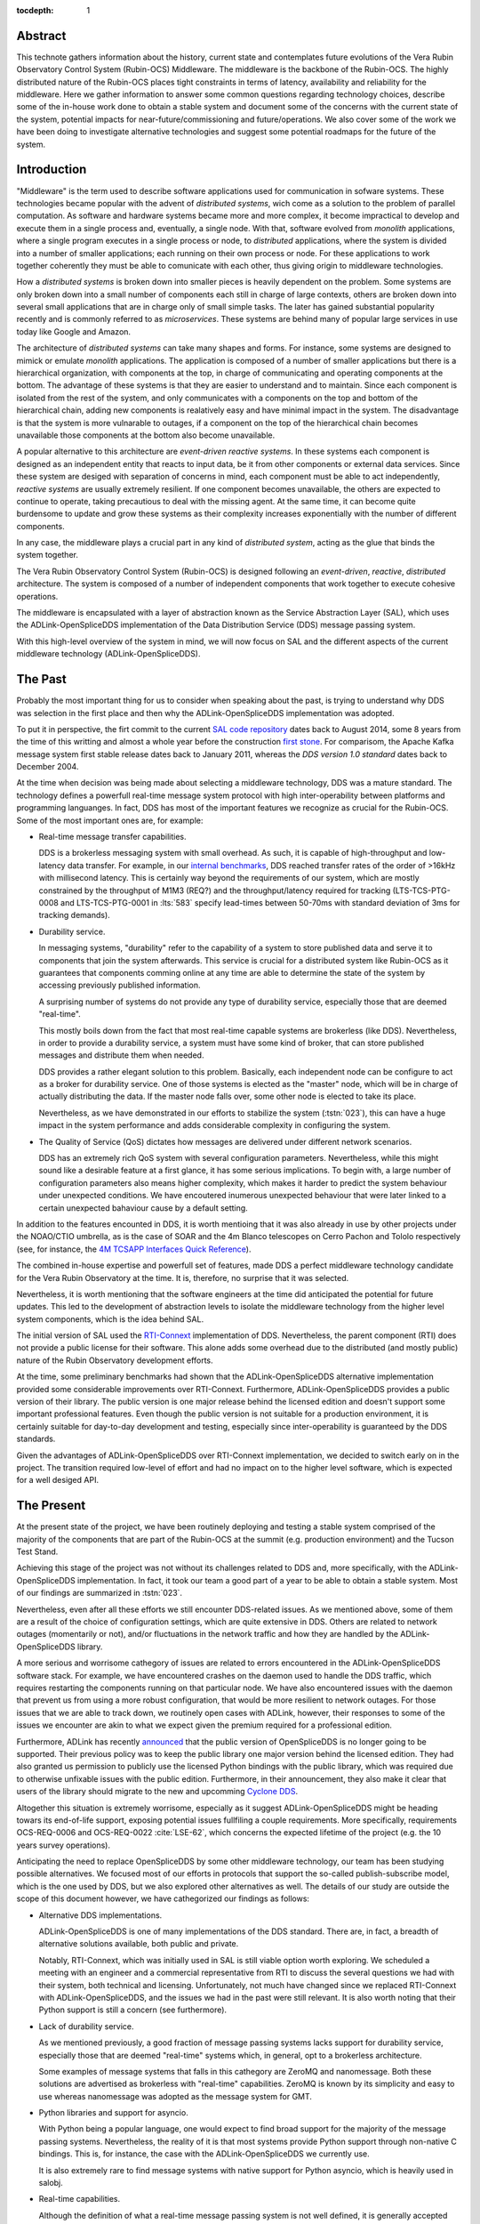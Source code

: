 :tocdepth: 1

Abstract
========

This technote gathers information about the history, current state and contemplates future evolutions of the Vera Rubin Observatory Control System (Rubin-OCS) Middleware.
The middleware is the backbone of the Rubin-OCS.
The highly distributed nature of the Rubin-OCS places tight constraints in terms of latency, availability and reliability for the middleware.
Here we gather information to answer some common questions regarding technology choices, describe some of the in-house work done to obtain a stable system and document some of the concerns with the current state of the system, potential impacts for near-future/commissioning and future/operations.
We also cover some of the work we have been doing to investigate alternative technologies and suggest some potential roadmaps for the future of the system.

Introduction
============

"Middleware" is the term used to describe software applications used for communication in sofware systems.
These technologies became popular with the advent of *distributed systems*, wich come as a solution to the problem of parallel computation.
As software and hardware systems became more and more complex, it become impractical to develop and execute them in a single process and, eventually, a single node.
With that, software evolved from *monolith* applications, where a single program executes in a single process or node, to *distributed* applications, where the system is divided into a number of smaller applications; each running on their own process or node.
For these applications to work together coherently they must be able to comunicate with each other, thus giving origin to middleware technologies.

How a *distributed systems* is broken down into smaller pieces is heavily dependent on the problem.
Some systems are only broken down into a small number of components each still in charge of large contexts, others are broken down into several small applications that are in charge only of small simple tasks.
The later has gained substantial popularity recently and is commonly referred to as *microservices*.
These systems are behind many of popular large services in use today like Google and Amazon. 

The architecture of *distributed systems* can take many shapes and forms.
For instance, some systems are designed to mimick or emulate *monolith* applications.
The application is composed of a number of smaller applications but there is a hierarchical organization, with components at the top, in charge of communicating and operating components at the bottom.
The advantage of these systems is that they are easier to understand and to maintain.
Since each component is isolated from the rest of the system, and only communicates with a components on the top and bottom of the hierarchical chain, adding new components is realatively easy and have minimal impact in the system.
The disadvantage is that the system is more vulnarable to outages, if a component on the top of the hierarchical chain becomes unavailable those components at the bottom also become unavailable.

A popular alternative to this architecture are *event-driven reactive systems*.
In these systems each component is designed as an independent entity that reacts to input data, be it from other components or external data services.
Since these system are desiged with separation of concerns in mind, each component must be able to act independently, *reactive systems* are usually extremely resilient.
If one component becomes unavailable, the others are expected to continue to operate, taking precautious to deal with the missing agent.
At the same time, it can become quite burdensome to update and grow these systems as their complexity increases exponentially with the number of different components.

In any case, the middleware plays a crucial part in any kind of *distributed system*, acting as the glue that binds the system together.

The Vera Rubin Observatory Control System (Rubin-OCS) is designed following an *event-driven*, *reactive*, *distributed* architecture.
The system is composed of a number of independent components that work together to execute cohesive operations.

The middleware is encapsulated with a layer of abstraction known as the Service Abstraction Layer (SAL), which uses the ADLink-OpenSpliceDDS implementation of the Data Distribution Service (DDS) message passing system.

With this high-level overview of the system in mind, we will now focus on SAL and the different aspects of the current middleware technology (ADLink-OpenSpliceDDS).

The Past
========

Probably the most important thing for us to consider when speaking about the past, is trying to understand why DDS was selection in the first place and then why the ADLink-OpenSpliceDDS implementation was adopted.

To put it in perspective, the firt commit to the current `SAL code repository`_ dates back to August 2014, some 8 years from the time of this writting and almost a whole year before the construction `first stone`_.
For comparisom, the Apache Kafka message system first stable release dates back to January 2011, whereas the `DDS version 1.0 standard` dates back to December 2004.

.. _SAL code repository: https://github.com/lsst-ts/ts_sal
.. _first stone: https://www.nsf.gov/news/news_summ.jsp?cntn_id=134805&org=NSF&from=news
.. _DDS version 1.0 standard: https://www.omg.org/spec/DDS/1.0

At the time when decision was being made about selecting a middleware technology, DDS was a mature standard.
The technology defines a powerfull real-time message system protocol with high inter-operability between platforms and programming languanges.
In fact, DDS has most of the important features we recognize as crucial for the Rubin-OCS.
Some of the most important ones are, for example:

-  Real-time message transfer capabilities.

   DDS is a brokerless messaging system with small overhead.
   As such, it is capable of high-throughput and low-latency data transfer.
   For example, in our `internal benchmarks`_, DDS reached transfer rates of the order of >16kHz with millisecond latency.
   This is certainly way beyond the requirements of our system, which are mostly constrained by the throughput of M1M3 (REQ?) and the throughput/latency required for tracking (LTS-TCS-PTG-0008 and LTS-TCS-PTG-0001 in :lts:`583` specify lead-times between 50-70ms with standard deviation of 3ms for tracking demands).

-  Durability service.

   In messaging systems, "durability" refer to the capability of a system to store published data and serve it to components that join the system afterwards.
   This service is crucial for a distributed system like Rubin-OCS as it guarantees that components comming online at any time are able to determine the state of the system by accessing previously published information.

   A surprising number of systems do not provide any type of durability service, especially those that are deemed "real-time".

   This mostly boils down from the fact that most real-time capable systems are brokerless (like DDS).
   Nevertheless, in order to provide a durability service, a system must have some kind of broker, that can store published messages and distribute them when needed.

   DDS provides a rather elegant solution to this problem.
   Basically, each independent node can be configure to act as a broker for durability service.
   One of those systems is elected as the "master" node, which will be in charge of actually distributing the data.
   If the master node falls over, some other node is elected to take its place.

   Nevertheless, as we have demonstrated in our efforts to stabilize the system (:tstn:`023`), this can have a huge impact in the system performance and adds considerable complexity in configuring the system.

-  The Quality of Service (QoS) dictates how messages are delivered under different network scenarios.

   DDS has an extremely rich QoS system with several configuration parameters.
   Nevertheless, while this might sound like a desirable feature at a first glance, it has some serious implications.
   To begin with, a large number of configuration parameters also means higher complexity, which makes it harder to predict the system behaviour under unexpected conditions.
   We have encoutered inumerous unexpected behaviour that were later linked to a certain unexpected bahaviour cause by a default setting.

.. _internal benchmarks: https://tstn-033.lsst.io/#performance

In addition to the features encounted in DDS, it is worth mentioing that it was also already in use by other projects under the NOAO/CTIO umbrella, as is the case of SOAR and the 4m Blanco telescopes on Cerro Pachon and Tololo respectively (see, for instance, the `4M TCSAPP Interfaces Quick Reference`_). 

.. _4M TCSAPP Interfaces Quick Reference: https://www.soartelescope.org/DocDB/0007/000711/001/4M%20TCSAPP%20Environment%20and%20Interfaces%20Quick%20Reference.pdf

The combined in-house expertise and powerfull set of features, made DDS a perfect middleware technology  candidate for the Vera Rubin Observatory at the time.
It is, therefore, no surprise that it was selected.

Nevertheless, it is worth mentioning that the software engineers at the time did anticipated the potential for future updates.
This led to the development of abstraction levels to isolate the middleware technology from the higher level system components, which is the idea behind SAL.

The initial version of SAL used the `RTI-Connext`_  implementation of DDS.
Nevertheless, the parent component (RTI) does not provide a public license for their software.
This alone adds some overhead due to the distributed (and mostly public) nature of the Rubin Observatory development efforts.

At the time, some preliminary benchmarks had shown that the ADLink-OpenSpliceDDS alternative implementation provided some considerable improvements over RTI-Connext.
Furthermore, ADLink-OpenSpliceDDS provides a public version of their library.
The public version is one major release behind the licensed edition and doesn't support some important professional features.
Even though the public version is not suitable for a production environment, it is certainly suitable for day-to-day development and testing, especially since inter-operability is guaranteed by the DDS standards.

Given the advantages of ADLink-OpenSpliceDDS over RTI-Connext implementation, we decided to switch early on in the project.
The transition required low-level of effort and had no impact on to the higher level software, which is expected for a well desiged API.

.. _RTI-Connext: https://www.rti.com/products

The Present
===========

At the present state of the project, we have been routinely deploying and testing a stable system comprised of the majority of the components that are part of the Rubin-OCS at the summit (e.g. production environment) and the Tucson Test Stand.

Achieving this stage of the project was not without its challenges related to DDS and, more specifically, with the ADLink-OpenSpliceDDS implementation.
In fact, it took our team a good part of a year to be able to obtain a stable system.
Most of our findings are summarized in :tstn:`023`.

Nevertheless, even after all these efforts we still encounter DDS-related issues.
As we mentioned above, some of them are a result of the choice of configuration settings, which are quite extensive in DDS.
Others are related to network outages (momentarily or not), and/or fluctuations in the network traffic and how they are handled by the ADLink-OpenSpliceDDS library.

A more serious and worrisome cathegory of issues are related to errors encountered in the ADLink-OpenSpliceDDS software stack.
For example, we have encountered crashes on the daemon used to handle the DDS traffic, which requires restarting the components running on that particular node.
We have also encountered issues with the daemon that prevent us from using a more robust configuration, that would be more resilient to network outages.
For those issues that we are able to track down, we routinely open cases with ADLink, however, their responses to some of the issues we encounter are akin to what we expect given the premium required for a professional edition.

Furthermore, ADLink has recently `announced`_ that the public version of OpenSpliceDDS is no longer going to be supported.
Their previous policy was to keep the public library one major version behind the licensed edition.
They had also granted us permission to publicly use the licensed Python bindings with the public library, which was required due to otherwise unfixable issues with the public edition.
Furthermore, in their announcement, they also make it clear that users of the library should migrate to the new and upcomming `Cyclone DDS`_.

.. _announced: https://github.com/ADLINK-IST/opensplice#announcement
.. _Cyclone DDS: https://projects.eclipse.org/projects/iot.cyclonedds

Altogether this situation is extremely worrisome, especially as it suggest ADLink-OpenSpliceDDS might be heading towars its end-of-life support, exposing potential issues fullfiling a couple requirements.
More specifically, requirements OCS-REQ-0006 and OCS-REQ-0022 :cite:`LSE-62`, which concerns the expected lifetime of the project (e.g. the 10 years survey operations).

Anticipating the need to replace OpenSpliceDDS by some other middleware technology, our team has been studying possible alternatives.
We focused most of our efforts in protocols that support the so-called publish-subscribe model, which is the one used by DDS, but we also explored other alternatives as well.
The details of our study are outside the scope of this document however, we have cathegorized our findings as follows:

-  Alternative DDS implementations.

   ADLink-OpenSpliceDDS is one of many implementations of the DDS standard.
   There are, in fact, a breadth of alternative solutions available, both public and private.

   Notably, RTI-Connext, which was initially used in SAL is still viable option worth exploring.
   We scheduled a meeting with an engineer and a commercial representative from RTI to discuss the several questions we had with their system, both technical and licensing.
   Unfortunately, not much have changed since we replaced RTI-Connext with ADLink-OpenSpliceDDS, and the issues we had in the past were still relevant.
   It is also worth noting that their Python support is still a concern (see furthermore).

-  Lack of durability service.

   As we mentioned previously, a good fraction of message passing systems lacks support for durability service, especially those that are deemed "real-time" systems which, in general, opt to a brokerless architecture.

   Some examples of message systems that falls in this cathegory are ZeroMQ and nanomessage.
   Both these solutions are advertised as brokerless with "real-time" capabilities.
   ZeroMQ is known by its simplicity and easy to use whereas nanomessage was adopted as the message system for GMT.

-  Python libraries and support for asyncio.

   With Python being a popular language, one would expect to find broad support for the majority of the message passing systems.
   Nevertheless, the reality of it is that most systems provide Python support through non-native C bindings.
   This is, for instance, the case with the ADLink-OpenSpliceDDS we currently use.

   It is also extremely rare to find message systems with native support for Python asyncio, which is heavily used in salobj.

-  Real-time capabilities.

   Although the definition of what a real-time message passing system is not well defined, it is generally accepted that they must have latency on the range of 6-20 milliseconds or better :cite:`DBLP:books/daglib/0007303`.

   The vast majority of message passing systems claim to be capable of real-time data transport.
   
   Nevertheless, because the definition of real-time is somewhat loose, those claims can be challenged and most importantly, need to be put into context for a particular system and verified.

   As mentioned previously, the tracking requirements on Rubin-OCS demands latency of around 3ms.
   Any system we choose must first be capable of achieving these levels of latency under the conditions imposed by our system, regardless of their claims.

-  Alternative architectures.

   There are some existing frameworks both in industry and adopted by different observatories that, in principle, could provide a viable alternative to DDS as a middleware though they implement different architectures.

   Probably the best example of frameworks on this cathegory is `TANGO`_ which, in turn, is desiged on top of the `CORBA`_ middleware.

   .. note:

      It is worth noting that both CORBA and DDS standards are managed by the same organization, the Object Management Group (`OMG`_`) and both rely on the Interface Description Language (`IDL`_).

   Contrary to DDS, which defines a data-driven (publish-subscribe) architecture, CORBA implements an object-oriented model which is more suitable for a hierarchical system architecture.

   Although it would be, in principle, possible to use CORBA in a data-driven scenario, it is not what it was desiged for, which makes it hard to anticipate pitfalls we could encounter in the adoption process.

   Therefore, even though we explored some of these alternative architectures systems, and some of them shows some promise, it seems like a larger risk than to find a suitable publish-subscribe alternative to DDS.

.. _TANGO: https://www.esrf.fr/computing/cs/tango/tango_doc/icaleps99/WA2I01.html
.. _CORBA: https://www.corba.org
.. _OMG: https://www.omg.org
.. _IDL: https://www.omg.org/spec/IDL/4.2/About-IDL/

After extensively researching alternatives to ADLink-OpenSpliceDDS (and DDS) we have finally converged into a best alternaltive; `Kafka`_.

`Kafka`_ is an open source event streaming platform that is broadly used in industry.
In fact, it is already an intergral part of the Rubin-OCS, as it is used in the EFD to transport the data from DDS to influxDB (:sqr:`034` :cite:`SQR-034`).

.. _Kafka: https://kafka.apache.org

The fact that we are already using Kafka in the system reliably to ingest data into the EFD gives us confidence that it is, at the very least, able to handle the overall data throughput.
Our main concern is than to verify that Kafka can handle the latency requirements of our system.
In principle, Kafka is advertised as a "real-time" system and inumerous benchmarks exists online showing it can reach latencies at the millisecond regime.
Nevertheless, it is unclear those benchmarks would be applied to our systems constrains, giving the tipical message size, network architecture and other relevant factors.

We then proceded to perform benchmarks with the intention to evaluate Kafka's performance considering our system architecture.
The results, which are detailed in :tstn:`033`, are encouraging.
In summray, we obtain similar latency levels for Kafka and DDS.
In terms of throughput, DDS is considerably better than Kafka for smaller messages, though we obtain similar values for larger messages.

Overall, our detailed study shows that Kafka would be a viable option for replacing DDS as the middleware technology in our system.
For a full technical report we refer the reader to the technote.

The Future
==========

TBD

Summary
=======

TBD

.. rubric:: References

.. Make in-text citations with: :cite:`bibkey`.

.. bibliography:: local.bib lsstbib/books.bib lsstbib/lsst.bib lsstbib/lsst-dm.bib lsstbib/refs.bib lsstbib/refs_ads.bib
   :style: lsst_aa

